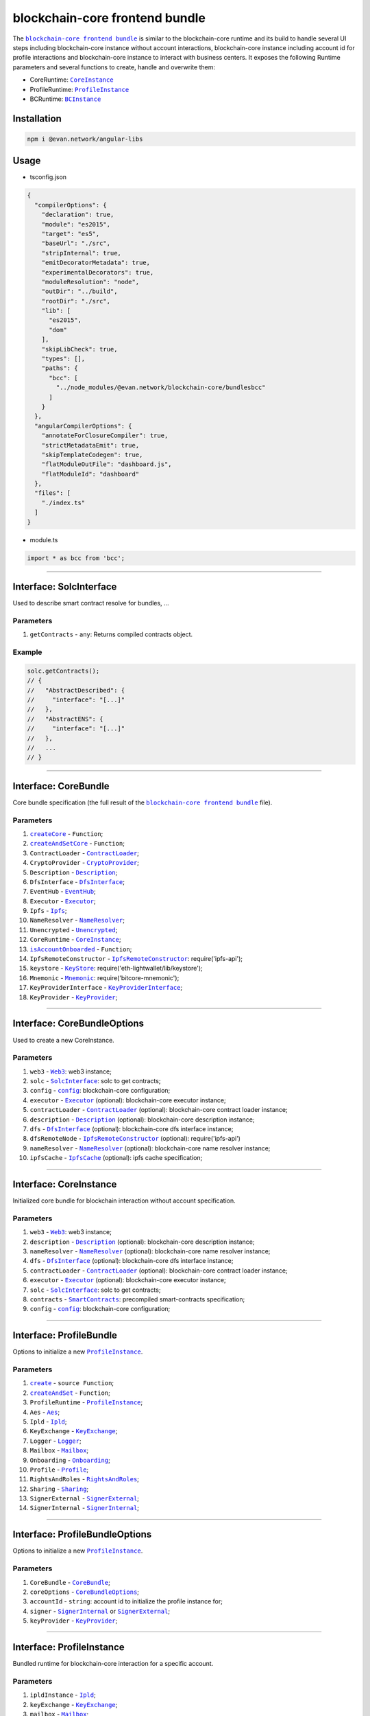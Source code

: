 ===============================
blockchain-core frontend bundle
===============================

The |source bcc_bundlejs|_ is similar to the blockchain-core runtime and its build to handle several UI steps including blockchain-core instance without account interactions, blockchain-core instance including account id for profile interactions and blockchain-core instance to interact with business centers. It exposes the following Runtime parameters and several functions to create, handle and overwrite them:

- CoreRuntime: |source CoreInstance|_
- ProfileRuntime: |source ProfileInstance|_
- BCRuntime: |source BCInstance|_

Installation
============
.. code-block:: sh

  npm i @evan.network/angular-libs

Usage
=====
- tsconfig.json

.. code-block:: json

  {
    "compilerOptions": {
      "declaration": true,
      "module": "es2015",
      "target": "es5",
      "baseUrl": "./src",
      "stripInternal": true,
      "emitDecoratorMetadata": true,
      "experimentalDecorators": true,
      "moduleResolution": "node",
      "outDir": "../build",
      "rootDir": "./src",
      "lib": [
        "es2015",
        "dom"
      ],
      "skipLibCheck": true,
      "types": [],
      "paths": {
        "bcc": [
          "../node_modules/@evan.network/blockchain-core/bundlesbcc"
        ]
      }
    },
    "angularCompilerOptions": {
      "annotateForClosureCompiler": true,
      "strictMetadataEmit": true,
      "skipTemplateCodegen": true,
      "flatModuleOutFile": "dashboard.js",
      "flatModuleId": "dashboard"
    },
    "files": [
      "./index.ts"
    ]
  }

- module.ts

.. code-block:: typescript

  import * as bcc from 'bcc';

--------------------------------------------------------------------------------

Interface: SolcInterface
========================
.. _db_bcc_SolcInterface:

Used to describe smart contract resolve for bundles, ...

----------
Parameters
----------

#. ``getContracts`` - ``any``: Returns compiled contracts object.

-------
Example
-------

.. code-block:: typescript

  solc.getContracts();
  // {
  //   "AbstractDescribed": {
  //     "interface": "[...]"
  //   },
  //   "AbstractENS": {
  //     "interface": "[...]"
  //   },
  //   ...
  // }

--------------------------------------------------------------------------------

Interface: CoreBundle
=====================
.. _db_bcc_CoreBundle:

Core bundle specification (the full result of the |source bcc_bundlejs|_ file).

----------
Parameters
----------
#. |source createCore|_ - ``Function``;
#. |source createAndSetCore|_ - ``Function``;
#. ``ContractLoader`` - |source contract_loader|_;
#. ``CryptoProvider`` - |source CryptoProvider|_;
#. ``Description`` - |source Description|_;
#. ``DfsInterface`` - |source dfs_interface|_;
#. ``EventHub`` - |source EventHub|_;
#. ``Executor`` - |source executor|_;
#. ``Ipfs`` - |source Ipfs|_;
#. ``NameResolver`` - |source name_resolver|_;
#. ``Unencrypted`` - |source Unencrypted|_;
#. ``CoreRuntime`` - |source CoreInstance|_;
#. |source isAccountOnboarded|_ - ``Function``;
#. ``IpfsRemoteConstructor`` - |source ipfs_api|_: require('ipfs-api');
#. ``keystore`` - |source keyStore|_: require('eth-lightwallet/lib/keystore');
#. ``Mnemonic`` - |source Mnemonic|_: require('bitcore-mnemonic');
#. ``KeyProviderInterface`` - |source KeyProviderInterface|_;
#. ``KeyProvider`` - |source KeyProvider|_;

--------------------------------------------------------------------------------

Interface: CoreBundleOptions
============================
.. _db_bcc_CoreBundleOptions:

Used to create a new CoreInstance.

----------
Parameters
----------

#. ``web3`` - |source Web3|_: web3 instance;
#. ``solc`` - |source SolcInterface|_: solc to get contracts;
#. ``config`` - |source config|_: blockchain-core configuration;
#. ``executor`` -  |source executor|_ (optional): blockchain-core executor instance;
#. ``contractLoader`` -  |source contract_loader|_ (optional): blockchain-core contract loader instance;
#. ``description`` -  |source description|_ (optional): blockchain-core description instance;
#. ``dfs`` -  |source dfs_interface|_ (optional): blockchain-core dfs interface instance;
#. ``dfsRemoteNode`` - |source ipfs_api|_ (optional): require('ipfs-api')
#. ``nameResolver`` - |source name_resolver|_ (optional): blockchain-core name resolver instance;
#. ``ipfsCache`` - |source ipfs_cache|_ (optional): ipfs cache specification;

--------------------------------------------------------------------------------

Interface: CoreInstance
=======================
.. _db_bcc_CoreInstance:

Initialized core bundle for blockchain interaction without account specification. 

----------
Parameters
----------

#. ``web3`` - |source Web3|_: web3 instance;
#. ``description`` -  |source description|_ (optional): blockchain-core description instance;
#. ``nameResolver`` - |source name_resolver|_ (optional): blockchain-core name resolver instance;
#. ``dfs`` -  |source dfs_interface|_ (optional): blockchain-core dfs interface instance;
#. ``contractLoader`` -  |source contract_loader|_ (optional): blockchain-core contract loader instance;
#. ``executor`` -  |source executor|_ (optional): blockchain-core executor instance;
#. ``solc`` - |source SolcInterface|_: solc to get contracts;
#. ``contracts`` - |source smart_contracts|_: precompiled smart-contracts specification;
#. ``config`` - |source config|_: blockchain-core configuration;

--------------------------------------------------------------------------------

Interface: ProfileBundle
========================
.. _db_bcc_ProfileBundle:

Options to initialize a new |source ProfileInstance|_.

----------
Parameters
----------
#. |source create|_ - ``source Function``;
#. |source createAndSet|_ - ``Function``;
#. ``ProfileRuntime`` - |source ProfileInstance|_;
#. ``Aes`` - |source Aes|_;
#. ``Ipld`` - |source Ipld|_;
#. ``KeyExchange`` - |source KeyExchange|_;
#. ``Logger`` - |source Logger|_;
#. ``Mailbox`` - |source Mailbox|_;
#. ``Onboarding`` - |source Onboarding|_;
#. ``Profile`` - |source Profile|_;
#. ``RightsAndRoles`` - |source RightsAndRoles|_;
#. ``Sharing`` - |source Sharing|_;
#. ``SignerExternal`` - |source SignerExternal|_;
#. ``SignerInternal`` - |source SignerInternal|_;

--------------------------------------------------------------------------------

Interface: ProfileBundleOptions
===============================
.. _db_bcc_ProfileBundleOptions:

Options to initialize a new |source ProfileInstance|_.

----------
Parameters
----------
#. ``CoreBundle`` - |source CoreBundle|_;
#. ``coreOptions`` - |source CoreBundleOptions|_;
#. ``accountId`` - ``string``: account id to initialize the profile instance for;
#. ``signer`` - |source SignerInternal|_ or |source SignerExternal|_;
#. ``keyProvider`` - |source KeyProvider|_;

--------------------------------------------------------------------------------

Interface: ProfileInstance
==========================
.. _db_bcc_ProfileInstance:

Bundled runtime for blockchain-core interaction for a specific account.

----------
Parameters
----------
#. ``ipldInstance`` - |source Ipld|_;
#. ``keyExchange`` - |source KeyExchange|_;
#. ``mailbox`` - |source Mailbox|_;
#. ``profile`` - |source Profile|_;
#. ``sharing`` - |source Sharing|_;
#. ``dataContract`` - |source DataContract|_;
#. ``keyProvider`` - |source KeyProvider|_;
#. ``coreInstance`` - |source CoreInstance|_;

--------------------------------------------------------------------------------

Interface: BCBundleOptions
==========================
.. _db_bcc_BCBundleOptions:

Bundle Options for the BCInstance.

----------
Parameters
----------
#. ``ensDomain`` - ``string``: ens domain for the business center that should be initialized;
#. ``ProfileBundle`` - |source ProfileBundle|_;

--------------------------------------------------------------------------------

Interface: BCInstance
=====================
.. _db_bcc_BCInstance:

Bundled runtime for blockchain-core interaction for a specific account and business center.

----------
Parameters
----------
#. ``ensDomain`` - ``string``: ens domain for the business center that should be initialized;
#. ``bcAddress`` - ``string``: contract addess of the business center;
#. ``businessCenter`` - ``source any``: business center contract instance (CoreRuntime.contractLoader.loadContract('BusinessCenter', bcAddress));
#. ``bcRoles`` - |source RightsAndRoles|_;
#. ``ipld`` - |source Ipld|_;
#. ``bcProfiles`` - |source BusinessCenterProfile|_;
#. ``description`` - ``any``: loaded description from the ens address of the bc;
#. ``dataContract`` - |source DataContract|_;

--------------------------------------------------------------------------------

.. _db_bcc_createCore:

createCore
================================================================================

.. code-block:: typescript

  bcc.createCore(options);

Creates a new CoreInstance

----------
Parameters
----------

#. ``options`` - |source CoreBundleOptions|_: The core options

-------
Returns
-------

``CoreInstance``: new CoreInstance instance

-------
Example
-------

.. code-block:: typescript

  bcc.createCore(options);


--------------------------------------------------------------------------------

.. _db_bcc_createAndSetCore:

createAndSetCore
================================================================================

.. code-block:: typescript

  bcc.createAndSetCore(options);

Creates a new CoreInstance and update the CoreInstance export.

----------
Parameters
----------

#. ``options`` - |source CoreBundleOptions|_: The core options

-------
Returns
-------

``CoreInstance``: new CoreInstance instance

-------
Example
-------

.. code-block:: typescript

  bcc.createCore(options);

Usage Example: https://github.com/evannetwork/dapp-browser/blob/develop/src/appbcc.ts


--------------------------------------------------------------------------------

.. _db_bcc_setCore:

setCore
================================================================================

.. code-block:: typescript

  bcc.setCore(coreInstance);

Overwrite the current CoreInstance

----------
Parameters
----------

#. ``coreInstance`` - |source CoreInstance|_: core instance to overwrite

-------
Example
-------

.. code-block:: typescript

  bcc.setCore(CoreInstance)

Usage Example: https://github.com/evannetwork/dapp-browser/blob/develop/src/appbcc.ts


--------------------------------------------------------------------------------

.. _db_bcc_create:

create
================================================================================

.. code-block:: typescript

  bcc.create(options);

Creates a new ProfileInstance

----------
Parameters
----------

#. ``options`` - |source ProfileBundleOptions|_: profile bundle options

-------
Returns
-------

|source ProfileInstance|_ : the new profile instance

-------
Example
-------

.. code-block:: typescript

  bcc.create(options)

Usage Example: https://github.com/evannetwork/angular-core/blob/develop/src/servicesbcc.ts




--------------------------------------------------------------------------------

.. _db_bcc_createAndSet:

createAndSet
================================================================================

.. code-block:: typescript

  bcc.createAndSet(options);

Create a new ProfileInstance and update the ProfileInstance export.

----------
Parameters
----------

#. ``options`` - |source ProfileBundleOptions|_: profile bundle options

-------
Returns
-------

|source ProfileInstance|_ : the new profile instance

-------
Example
-------

.. code-block:: typescript

  bcc.create(options)

Usage Example: https://github.com/evannetwork/angular-core/blob/develop/src/servicesbcc.ts




--------------------------------------------------------------------------------

.. _db_bcc_createBC:

createBC
================================================================================

.. code-block:: typescript

  bcc.createBC(options);

Create a new BCInstance.

----------
Parameters
----------

#. ``options`` - |source BCBundleOptions|_: options for the business center

-------
Returns
-------

``BCInstance`` : the new bc instance

-------
Example
-------

.. code-block:: typescript

  bcc.createBC(options)

Usage Example: https://github.com/evannetwork/angular-core/blob/develop/src/servicesbc.ts




--------------------------------------------------------------------------------

.. _db_bcc_createAndSetBC:

createAndSetBC
================================================================================

.. code-block:: typescript

  bcc.createAndSetBC(options);

Creates and set BCInstance.

----------
Parameters
----------

#. ``options`` - |source BCBundleOptions|_: options for the business center

-------
Returns
-------

``BCInstance`` : the new bc instance

-------
Example
-------

.. code-block:: typescript

  bcc.createBC(options)

Usage Example: https://github.com/evannetwork/angular-core/blob/develop/src/servicesbc.ts




--------------------------------------------------------------------------------

.. _db-bcc_isAccountOnboarded:

isAccountOnboarded
================================================================================

.. code-block:: typescript

  bcc.isAccountOnboarded(accountId);

Function description

----------
Parameters
----------

#. ``accountId`` - ``string``: account id to test

-------
Returns
-------

``Promise`` returns ``boolean``: True if account onboarded, False otherwise

-------
Example
-------

.. code-block:: typescript

  bcc.isAccountOnboarded('0x000...');
  // returns true / false


--------------------------------------------------------------------------------

.. required for building markup
.. |source bcc_bundlejs| replace:: ``blockchain-core frontend bundle``
.. _source bcc_bundlejs: https://github.com/evannetwork/blockchain-core/blob/develop/src/bundlesbcc.ts

.. |source CoreBundle| replace:: ``CoreBundle``
.. _source CoreBundle: bcc-bundle.html#interface-corebundle

.. |source CoreBundleOptions| replace:: ``CoreBundleOptions``
.. _source CoreBundleOptions: bcc-bundle.html#interface-corebundleoptions

.. |source CoreInstance| replace:: ``CoreInstance``
.. _source CoreInstance: bcc-bundle.html#interface-coreinstance

.. |source ProfileInstance| replace:: ``ProfileInstance``
.. _source ProfileInstance: bcc-bundle.html#interface-rofileinstance

.. |source BCInstance| replace:: ``BCInstance``
.. _source BCInstance: bcc-bundle.html#interface-bcinstance

.. |source BCBundleOptions| replace:: ``BCBundleOptions``
.. _source BCBundleOptions: bcc-bundle.html#interface-bcbundleoptions

.. |source ProfileBundle| replace:: ``ProfileBundle``
.. _source ProfileBundle: bcc-bundle.html#interface-profilebundle

.. |source ProfileBundleOptions| replace:: ``ProfileBundleOptions``
.. _source ProfileBundleOptions: bcc-bundle.html#interface-profilebundleoptions

.. |source SolcInterface| replace:: ``SolcInterface``
.. _source SolcInterface: bcc-bundle.html#interface-solcinterface

.. |source createCore| replace:: ``createCore``
.. _source createCore: bcc-bundle.html#createcore

.. |source createAndSetCore| replace:: ``createAndSetCore``
.. _source createAndSetCore: bcc-bundle.html#createandsetcore

.. |source create| replace:: ``create``
.. _source create: bcc-bundle.html#create

.. |source createAndSet| replace:: ``createAndSet``
.. _source createAndSet: bcc-bundle.html#createandset

.. |source Web3| replace:: ``Web3``
.. _source Web3: https://github.com/ethereum/web3.js

.. |source config| replace:: ``config``
.. _source config: ../dapp-browser/config.html

.. |source executor| replace:: ``Executor``
.. _source executor: https://github.com/evannetwork/blockchain-core/blob/develop/docs/blockchain/executor.rst

.. |source contract_loader| replace:: ``ContractLoader``
.. _source contract_loader: https://github.com/evannetwork/blockchain-core/blob/develop/docs/contracts/contract-loader.rst

.. |source description| replace:: ``Description``
.. _source description: https://github.com/evannetwork/blockchain-core/blob/develop/docs/blockchain/description.rst

.. |source dfs_interface| replace:: ``DfsInterface``
.. _source dfs_interface: https://github.com/evannetwork/blockchain-core/blob/develop/docs/dfs/dfs-interface.rst

.. |source ipfs_api| replace:: ``IpfsRemoteConstructor``
.. _source ipfs_api: https://github.com/ipfs/js-ipfs-api

.. |source name_resolver| replace:: ``NameResolver``
.. _source name_resolver: https://github.com/evannetwork/blockchain-core/blob/develop/docs/blockchain/name-resolver.rst

.. |source ipfs_cache| replace:: ``IpfsCache``
.. _source ipfs_cache: ../dapp-browser/ipfs-cache.html

.. |source smart_contracts| replace:: ``SmartContracts``
.. _source smart_contracts: https://github.com/evannetwork/smart-contracts

.. |source CryptoProvider| replace:: ``CryptoProvider``
.. _source CryptoProvider: https://github.com/evannetwork/blockchain-core/blob/develop/docs/encryption/crypto-provider.rst

.. |source EventHub| replace:: ``EventHub``
.. _source EventHub: https://github.com/evannetwork/blockchain-core/blob/develop/docs/blockchain/event-hub.rst

.. |source Ipfs| replace:: ``Ipfs``
.. _source Ipfs: https://github.com/evannetwork/blockchain-core/blob/develop/docs/dfs/ipfs.rst

.. |source Unencrypted| replace:: ``Unencrypted``
.. _source Unencrypted: https://github.com/evannetwork/blockchain-core/blob/develop/docs/encryption/cryptor-unencrypted.rst

.. |source isAccountOnboarded| replace:: ``isAccountOnboarded``
.. _source isAccountOnboarded: bcc-bundle.html#isaccountonboarded

.. |source keyStore| replace:: ``KeyStore``
.. _source keyStore: https://github.com/ConsenSys/eth-lightwallet/blob/master/lib/keystore.js

.. |source Mnemonic| replace:: ``Mnemonic``
.. _source Mnemonic: https://github.com/bitpay/bitcore-mnemonic

.. |source KeyProviderInterface| replace:: ``KeyProviderInterface``
.. _source KeyProviderInterface: https://github.com/evannetwork/blockchain-core/blob/develop/docs/encryption/key-provider.rst

.. |source KeyProvider| replace:: ``KeyProvider``
.. _source KeyProvider: https://github.com/evannetwork/blockchain-core/blob/develop/docs/encryption/key-provider.rst

.. |source SignerInternal| replace:: ``SignerInternal``
.. _source SignerInternal: https://github.com/evannetwork/blockchain-core/blob/develop/docs/blockchain/signer.rst

.. |source SignerExternal| replace:: ``SignerExternal``
.. _source SignerExternal: https://github.com/evannetwork/blockchain-core/blob/develop/docs/blockchain/signer.rst

.. |source Aes| replace:: ``Aes``
.. _source Aes: https://github.com/evannetwork/blockchain-core/blob/develop/docs/encryption/cryptor-aes.rst

.. |source Ipld| replace:: ``Ipld``
.. _source Ipld: https://github.com/evannetwork/blockchain-core/blob/develop/docs/dfs/ipld.rst

.. |source KeyExchange| replace:: ``KeyExchange``
.. _source KeyExchange: https://github.com/evannetwork/blockchain-core/blob/develop/docs/profile/key-exchange.rst

.. |source Logger| replace:: ``Logger``
.. _source Logger: https://github.com/evannetwork/blockchain-core/blob/develop/docs/common/logger.html

.. |source Mailbox| replace:: ``Mailbox``
.. _source Mailbox: https://github.com/evannetwork/blockchain-core/blob/develop/docs/profile/mailbox.rst

.. |source Onboarding| replace:: ``Onboarding``
.. _source Onboarding: https://github.com/evannetwork/blockchain-core/blob/develop/docs/profile/onboarding.rst

.. |source Profile| replace:: ``Profile``
.. _source Profile: https://github.com/evannetwork/blockchain-core/blob/develop/docs/profile/profile.rst

.. |source RightsAndRoles| replace:: ``RightsAndRoles``
.. _source RightsAndRoles: https://github.com/evannetwork/blockchain-core/blob/develop/docs/contracts/rights-and-roles.rst

.. |source Sharing| replace:: ``Sharing``
.. _source Sharing: https://github.com/evannetwork/blockchain-core/blob/develop/docs/contracts/sharing.rst

.. |source DataContract| replace:: ``DataContract``
.. _source DataContract: https://github.com/evannetwork/blockchain-core/blob/develop/docs/contracts/data-contract.rst

.. |source BusinessCenterProfile| replace:: ``BusinessCenterProfile``
.. _source BusinessCenterProfile: https://github.com/evannetwork/blockchain-core/blob/develop/docs/profile/business-center-profile.rst
